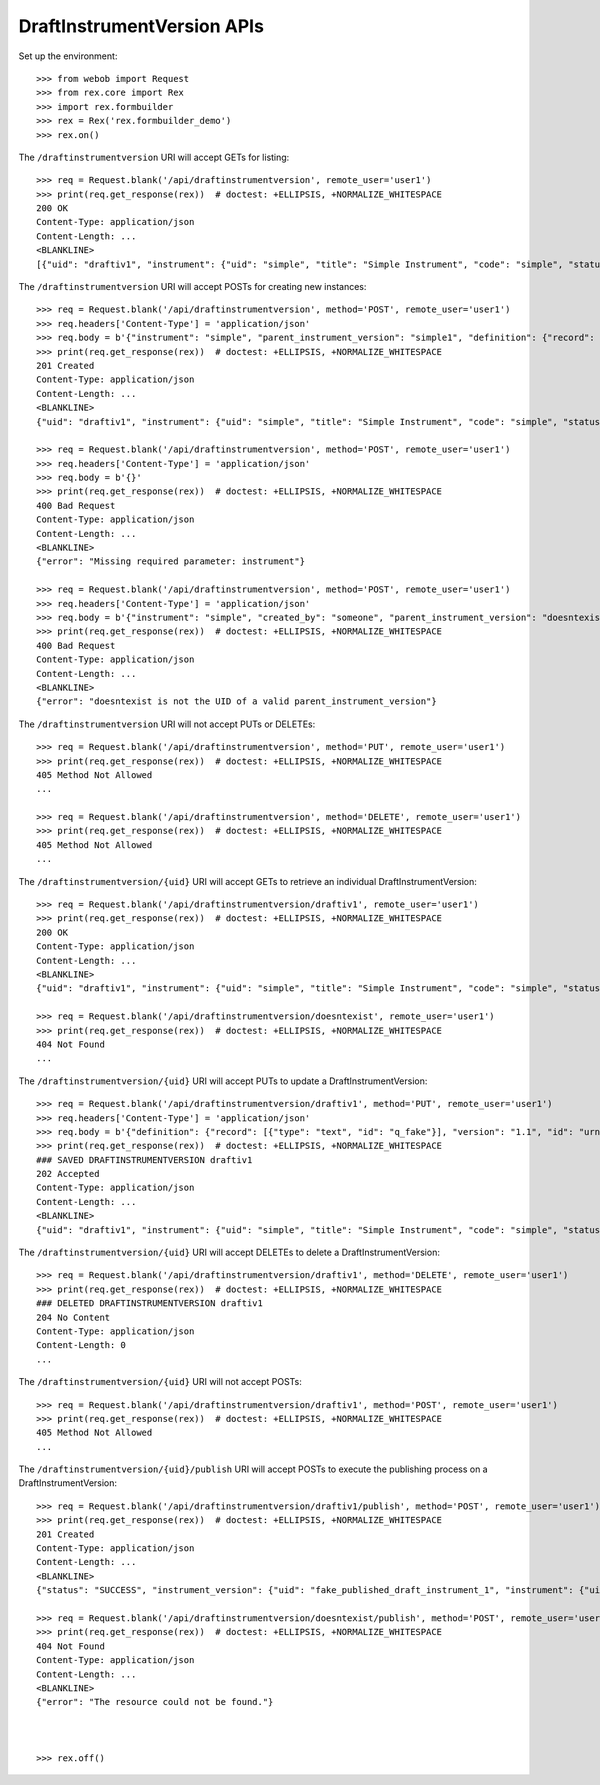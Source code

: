 ***************************
DraftInstrumentVersion APIs
***************************

.. contents:: Table of Contents


Set up the environment::

    >>> from webob import Request
    >>> from rex.core import Rex
    >>> import rex.formbuilder
    >>> rex = Rex('rex.formbuilder_demo')
    >>> rex.on()


The ``/draftinstrumentversion`` URI will accept GETs for listing::

    >>> req = Request.blank('/api/draftinstrumentversion', remote_user='user1')
    >>> print(req.get_response(rex))  # doctest: +ELLIPSIS, +NORMALIZE_WHITESPACE
    200 OK
    Content-Type: application/json
    Content-Length: ...
    <BLANKLINE>
    [{"uid": "draftiv1", "instrument": {"uid": "simple", "title": "Simple Instrument", "code": "simple", "status": "active"}, "parent_instrument_version": {"uid": "simple1", "instrument": {"uid": "simple", "title": "Simple Instrument", "code": "simple", "status": "active"}, "version": 1, "published_by": "someone", "date_published": "2015-01-01T00:00:00.000Z"}, "created_by": "someone", "date_created": "2015-01-01T00:00:00.000Z", "modified_by": "someone", "date_modified": "2015-01-02T00:00:00.000Z", "definition": {"id": "urn:test-instrument", "version": "1.1", "title": "The NEW InstrumentVersion Title", "record": [{"id": "q_fake", "type": "text"}]}}, {"uid": "draftiv2", "instrument": {"uid": "simple", "title": "Simple Instrument", "code": "simple", "status": "active"}, "parent_instrument_version": {"uid": "simple1", "instrument": {"uid": "simple", "title": "Simple Instrument", "code": "simple", "status": "active"}, "version": 1, "published_by": "someone", "date_published": "2015-01-01T00:00:00.000Z"}, "created_by": "someone", "date_created": "2015-01-01T00:00:00.000Z", "modified_by": "someone", "date_modified": "2015-01-02T00:00:00.000Z", "definition": {"id": "urn:test-instrument", "version": "1.1", "title": "A Different Title", "record": [{"id": "q_fake", "type": "text"}]}}]


The ``/draftinstrumentversion`` URI will accept POSTs for creating new
instances::

    >>> req = Request.blank('/api/draftinstrumentversion', method='POST', remote_user='user1')
    >>> req.headers['Content-Type'] = 'application/json'
    >>> req.body = b'{"instrument": "simple", "parent_instrument_version": "simple1", "definition": {"record": [{"type": "text", "id": "baz"}], "version": "1.0", "id": "urn:new-instrument", "title": "My New Instrument"}}'
    >>> print(req.get_response(rex))  # doctest: +ELLIPSIS, +NORMALIZE_WHITESPACE
    201 Created
    Content-Type: application/json
    Content-Length: ...
    <BLANKLINE>
    {"uid": "draftiv1", "instrument": {"uid": "simple", "title": "Simple Instrument", "code": "simple", "status": "active"}, "parent_instrument_version": {"uid": "simple1", "instrument": {"uid": "simple", "title": "Simple Instrument", "code": "simple", "status": "active"}, "version": 1, "published_by": "someone", "date_published": "2015-01-01T00:00:00.000Z"}, "created_by": "user1", "date_created": "2014-05-22T00:00:00.000Z", "modified_by": "user1", "date_modified": "2014-05-22T00:00:00.000Z", "definition": {"record": [{"type": "text", "id": "baz"}], "version": "1.0", "id": "urn:new-instrument", "title": "My New Instrument"}}

    >>> req = Request.blank('/api/draftinstrumentversion', method='POST', remote_user='user1')
    >>> req.headers['Content-Type'] = 'application/json'
    >>> req.body = b'{}'
    >>> print(req.get_response(rex))  # doctest: +ELLIPSIS, +NORMALIZE_WHITESPACE
    400 Bad Request
    Content-Type: application/json
    Content-Length: ...
    <BLANKLINE>
    {"error": "Missing required parameter: instrument"}

    >>> req = Request.blank('/api/draftinstrumentversion', method='POST', remote_user='user1')
    >>> req.headers['Content-Type'] = 'application/json'
    >>> req.body = b'{"instrument": "simple", "created_by": "someone", "parent_instrument_version": "doesntexist"}'
    >>> print(req.get_response(rex))  # doctest: +ELLIPSIS, +NORMALIZE_WHITESPACE
    400 Bad Request
    Content-Type: application/json
    Content-Length: ...
    <BLANKLINE>
    {"error": "doesntexist is not the UID of a valid parent_instrument_version"}


The ``/draftinstrumentversion`` URI will not accept PUTs or DELETEs::

    >>> req = Request.blank('/api/draftinstrumentversion', method='PUT', remote_user='user1')
    >>> print(req.get_response(rex))  # doctest: +ELLIPSIS, +NORMALIZE_WHITESPACE
    405 Method Not Allowed
    ...

    >>> req = Request.blank('/api/draftinstrumentversion', method='DELETE', remote_user='user1')
    >>> print(req.get_response(rex))  # doctest: +ELLIPSIS, +NORMALIZE_WHITESPACE
    405 Method Not Allowed
    ...


The ``/draftinstrumentversion/{uid}`` URI will accept GETs to retrieve an
individual DraftInstrumentVersion::

    >>> req = Request.blank('/api/draftinstrumentversion/draftiv1', remote_user='user1')
    >>> print(req.get_response(rex))  # doctest: +ELLIPSIS, +NORMALIZE_WHITESPACE
    200 OK
    Content-Type: application/json
    Content-Length: ...
    <BLANKLINE>
    {"uid": "draftiv1", "instrument": {"uid": "simple", "title": "Simple Instrument", "code": "simple", "status": "active"}, "parent_instrument_version": {"uid": "simple1", "instrument": {"uid": "simple", "title": "Simple Instrument", "code": "simple", "status": "active"}, "version": 1, "published_by": "someone", "date_published": "2015-01-01T00:00:00.000Z"}, "created_by": "someone", "date_created": "2015-01-01T00:00:00.000Z", "modified_by": "someone", "date_modified": "2015-01-02T00:00:00.000Z", "definition": {"id": "urn:test-instrument", "version": "1.1", "title": "The NEW InstrumentVersion Title", "record": [{"id": "q_fake", "type": "text"}]}}

    >>> req = Request.blank('/api/draftinstrumentversion/doesntexist', remote_user='user1')
    >>> print(req.get_response(rex))  # doctest: +ELLIPSIS, +NORMALIZE_WHITESPACE
    404 Not Found
    ...


The ``/draftinstrumentversion/{uid}`` URI will accept PUTs to update a
DraftInstrumentVersion::

    >>> req = Request.blank('/api/draftinstrumentversion/draftiv1', method='PUT', remote_user='user1')
    >>> req.headers['Content-Type'] = 'application/json'
    >>> req.body = b'{"definition": {"record": [{"type": "text", "id": "q_fake"}], "version": "1.1", "id": "urn:test-instrument", "title": "NEWER InstrumentVersion Title"}}'
    >>> print(req.get_response(rex))  # doctest: +ELLIPSIS, +NORMALIZE_WHITESPACE
    ### SAVED DRAFTINSTRUMENTVERSION draftiv1
    202 Accepted
    Content-Type: application/json
    Content-Length: ...
    <BLANKLINE>
    {"uid": "draftiv1", "instrument": {"uid": "simple", "title": "Simple Instrument", "code": "simple", "status": "active"}, "parent_instrument_version": {"uid": "simple1", "instrument": {"uid": "simple", "title": "Simple Instrument", "code": "simple", "status": "active"}, "version": 1, "published_by": "someone", "date_published": "2015-01-01T00:00:00.000Z"}, "created_by": "someone", "date_created": "2015-01-01T00:00:00.000Z", "modified_by": "user1", "date_modified": "2014-05-22T12:34:56.000Z", "definition": {"record": [{"type": "text", "id": "q_fake"}], "version": "1.1", "id": "urn:test-instrument", "title": "NEWER InstrumentVersion Title"}}


The ``/draftinstrumentversion/{uid}`` URI will accept DELETEs to delete a
DraftInstrumentVersion::

    >>> req = Request.blank('/api/draftinstrumentversion/draftiv1', method='DELETE', remote_user='user1')
    >>> print(req.get_response(rex))  # doctest: +ELLIPSIS, +NORMALIZE_WHITESPACE
    ### DELETED DRAFTINSTRUMENTVERSION draftiv1
    204 No Content
    Content-Type: application/json
    Content-Length: 0
    ...


The ``/draftinstrumentversion/{uid}`` URI will not accept POSTs::

    >>> req = Request.blank('/api/draftinstrumentversion/draftiv1', method='POST', remote_user='user1')
    >>> print(req.get_response(rex))  # doctest: +ELLIPSIS, +NORMALIZE_WHITESPACE
    405 Method Not Allowed
    ...


The ``/draftinstrumentversion/{uid}/publish`` URI will accept POSTs to execute
the publishing process on a DraftInstrumentVersion::

    >>> req = Request.blank('/api/draftinstrumentversion/draftiv1/publish', method='POST', remote_user='user1')
    >>> print(req.get_response(rex))  # doctest: +ELLIPSIS, +NORMALIZE_WHITESPACE
    201 Created
    Content-Type: application/json
    Content-Length: ...
    <BLANKLINE>
    {"status": "SUCCESS", "instrument_version": {"uid": "fake_published_draft_instrument_1", "instrument": {"uid": "simple", "title": "Simple Instrument", "code": "simple", "status": "active"}, "version": 1, "published_by": "user1", "date_published": "2014-05-22T00:00:00.000Z"}}

    >>> req = Request.blank('/api/draftinstrumentversion/doesntexist/publish', method='POST', remote_user='user1')
    >>> print(req.get_response(rex))  # doctest: +ELLIPSIS, +NORMALIZE_WHITESPACE
    404 Not Found
    Content-Type: application/json
    Content-Length: ...
    <BLANKLINE>
    {"error": "The resource could not be found."}



    >>> rex.off()



